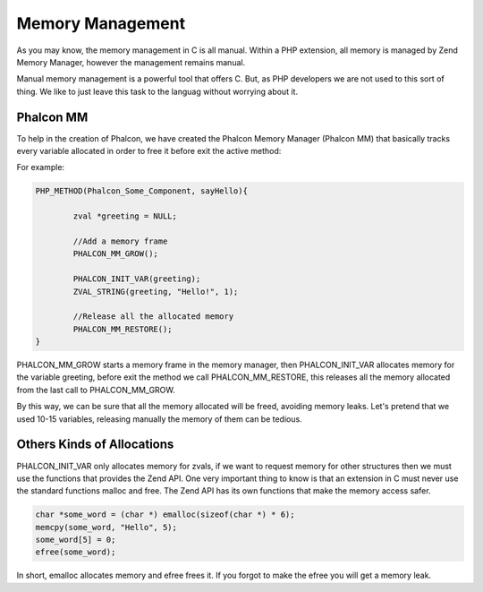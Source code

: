 Memory Management
=================
As you may know, the memory management in C is all manual. Within a PHP extension, all memory is managed by Zend Memory Manager, however the management remains manual.

Manual memory management is a powerful tool that offers C. But, as PHP developers we are not used to this sort of thing. We like to just leave this task to the languag without worrying about it.

Phalcon MM
----------
To help in the creation of Phalcon, we have created the Phalcon Memory Manager (Phalcon MM) that basically tracks every variable allocated in order to free it before exit the active method:

For example:

.. code-block:: c

	PHP_METHOD(Phalcon_Some_Component, sayHello){

		zval *greeting = NULL;

		//Add a memory frame
		PHALCON_MM_GROW();

		PHALCON_INIT_VAR(greeting);
		ZVAL_STRING(greeting, "Hello!", 1);

		//Release all the allocated memory
		PHALCON_MM_RESTORE();
	}

PHALCON_MM_GROW starts a memory frame in the memory manager, then PHALCON_INIT_VAR allocates memory for the variable greeting, before exit the method we call PHALCON_MM_RESTORE, this releases all the memory allocated from the last call to PHALCON_MM_GROW.

By this way, we can be sure that  all the memory allocated will be freed, avoiding memory leaks. Let's pretend that we used 10-15 variables, releasing manually the memory of them can be tedious.

Others Kinds of Allocations
---------------------------
PHALCON_INIT_VAR only allocates memory for zvals, if we want to request memory for other structures then we must use the functions that provides the Zend API. One very important thing to know is that an extension in C must never use the standard functions malloc and free. The Zend API has its own functions that make the memory access safer.

.. code-block:: c

	char *some_word = (char *) emalloc(sizeof(char *) * 6);
	memcpy(some_word, "Hello", 5);
	some_word[5] = 0;
	efree(some_word);

In short, emalloc allocates memory and efree frees it. If you forgot to make the efree you will get a memory leak.

